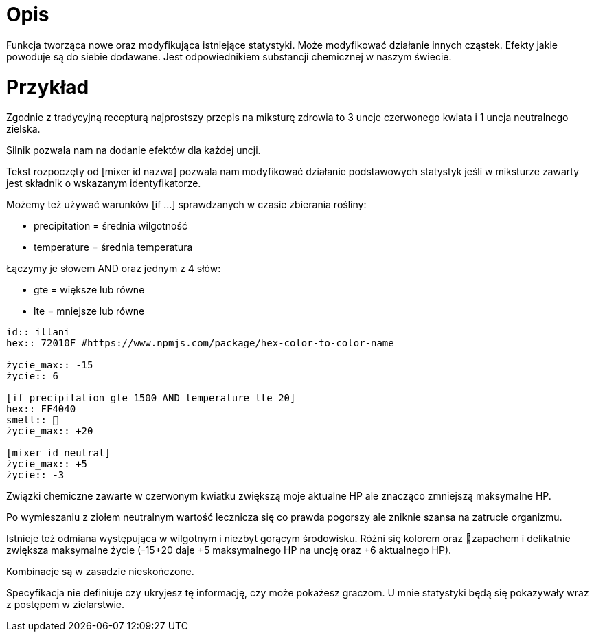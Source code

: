 = Opis

Funkcja tworząca nowe oraz modyfikująca istniejące statystyki. 
Może modyfikować działanie innych cząstek. 
Efekty jakie powoduje są do siebie dodawane. 
Jest odpowiednikiem substancji chemicznej w naszym świecie.

= Przykład

Zgodnie z tradycyjną recepturą najprostszy przepis na 
miksturę zdrowia to 3 uncje czerwonego kwiata i 1 uncja 
neutralnego zielska.

Silnik pozwala nam na dodanie efektów dla każdej uncji.

Tekst rozpoczęty od [mixer id nazwa] pozwala nam modyfikować 
działanie podstawowych statystyk jeśli w miksturze zawarty jest 
składnik o wskazanym identyfikatorze.

Możemy też używać warunków [if ...] 
sprawdzanych w czasie zbierania rośliny:

- precipitation = średnia wilgotność
- temperature = średnia temperatura

Łączymy je słowem AND oraz jednym z 4 słów:

- gte = większe lub równe
- lte = mniejsze lub równe

```adoc
id:: illani
hex:: 72010F #https://www.npmjs.com/package/hex-color-to-color-name

życie_max:: -15
życie:: 6

[if precipitation gte 1500 AND temperature lte 20]
hex:: FF4040
smell:: 🌸
życie_max:: +20

[mixer id neutral]
życie_max:: +5
życie:: -3
```

Związki chemiczne zawarte w czerwonym kwiatku 
zwiększą moje aktualne HP ale znacząco zmniejszą 
maksymalne HP.

Po wymieszaniu z ziołem neutralnym wartość lecznicza 
się co prawda pogorszy ale zniknie szansa na zatrucie organizmu.

Istnieje też odmiana występująca w wilgotnym i niezbyt gorącym 
środowisku. Różni się kolorem oraz 🌸zapachem i delikatnie zwiększa maksymalne 
życie (-15+20 daje +5 maksymalnego HP na uncję oraz +6 aktualnego HP).

Kombinacje są w zasadzie nieskończone.

Specyfikacja nie definiuje czy ukryjesz tę informację, czy może pokażesz graczom. 
U mnie statystyki będą się pokazywały wraz z postępem w zielarstwie.
